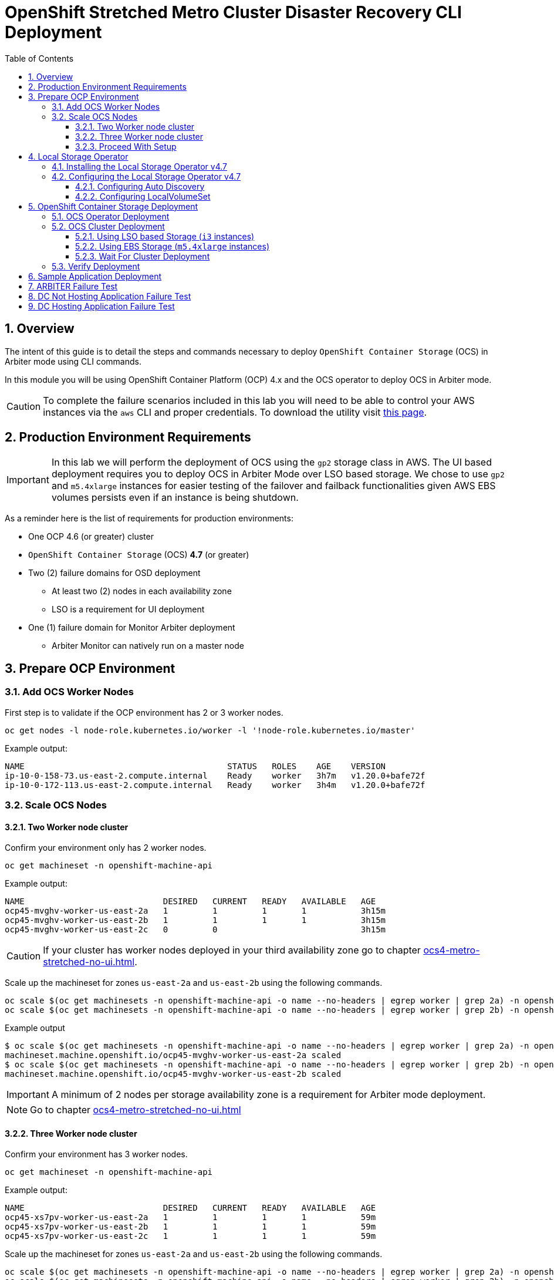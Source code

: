 = OpenShift Stretched Metro Cluster Disaster Recovery CLI Deployment
:toc:
:toclevels: 4
:icons: font
:source-language: shell
:numbered:
// Activate experimental attribute for Keyboard Shortcut keys
:experimental:
:source-highlighter: pygments
:hide-uri-scheme:

== Overview

The intent of this guide is to detail the steps and commands necessary to deploy `OpenShift Container Storage`
(OCS) in Arbiter mode using CLI commands.

In this module you will be using OpenShift Container Platform (OCP) 4.x and the OCS operator to deploy
OCS in Arbiter mode.

CAUTION: To complete the failure scenarios included in this lab you will need to be able to control
your AWS instances via the `aws` CLI and proper credentials.
To download the utility visit https://docs.aws.amazon.com/cli/latest/userguide/install-cliv2.html[this page].

== Production Environment Requirements

IMPORTANT: In this lab we will perform the deployment of OCS using the `gp2` storage class in AWS.
The UI based deployment requires you to deploy OCS in Arbiter Mode over LSO based storage. We chose
to use `gp2` and `m5.4xlarge` instances for easier testing of the failover and failback functionalities
given AWS EBS volumes persists even if an instance is being shutdown.

As a reminder here is the list of requirements for production environments:

* One OCP 4.6 (or greater) cluster
* `OpenShift Container Storage` (OCS) *4.7* (or greater)
* Two (2) failure domains for OSD deployment
** At least two (2) nodes in each availability zone
** LSO is a requirement for UI deployment
* One (1) failure domain for Monitor Arbiter deployment
** Arbiter Monitor can natively run on a master node

== Prepare OCP Environment

=== Add OCS Worker Nodes

First step is to validate if the OCP environment has 2 or 3 worker nodes.

[source,shell]
....
oc get nodes -l node-role.kubernetes.io/worker -l '!node-role.kubernetes.io/master'
....
.Example output:
----
NAME                                         STATUS   ROLES    AGE    VERSION
ip-10-0-158-73.us-east-2.compute.internal    Ready    worker   3h7m   v1.20.0+bafe72f
ip-10-0-172-113.us-east-2.compute.internal   Ready    worker   3h4m   v1.20.0+bafe72f
----

=== Scale OCS Nodes

==== Two Worker node cluster

Confirm your environment only has 2 worker nodes.

[source,shell]
....
oc get machineset -n openshift-machine-api
....
.Example output:
----
NAME                            DESIRED   CURRENT   READY   AVAILABLE   AGE
ocp45-mvghv-worker-us-east-2a   1         1         1       1           3h15m
ocp45-mvghv-worker-us-east-2b   1         1         1       1           3h15m
ocp45-mvghv-worker-us-east-2c   0         0                             3h15m
----

CAUTION: If your cluster has worker nodes deployed in your third availability zone go to 
chapter xref:ocs4-metro-stretched-no-ui.adoc#_three_worker_node_cluster[].

Scale up the machineset for zones `us-east-2a` and `us-east-2b` using the following commands.

[source,shell]
....
oc scale $(oc get machinesets -n openshift-machine-api -o name --no-headers | egrep worker | grep 2a) -n openshift-machine-api --replicas=2
oc scale $(oc get machinesets -n openshift-machine-api -o name --no-headers | egrep worker | grep 2b) -n openshift-machine-api --replicas=2
....
.Example output
----
$ oc scale $(oc get machinesets -n openshift-machine-api -o name --no-headers | egrep worker | grep 2a) -n openshift-machine-api --replicas=2
machineset.machine.openshift.io/ocp45-mvghv-worker-us-east-2a scaled
$ oc scale $(oc get machinesets -n openshift-machine-api -o name --no-headers | egrep worker | grep 2b) -n openshift-machine-api --replicas=2
machineset.machine.openshift.io/ocp45-mvghv-worker-us-east-2b scaled
----

IMPORTANT: A minimum of 2 nodes per storage availability zone is a requirement for Arbiter mode deployment.

NOTE: Go to chapter xref:ocs4-metro-stretched-no-ui.adoc#_proceed_with_setup[]

==== Three Worker node cluster

Confirm your environment has 3 worker nodes.

[source,shell]
....
oc get machineset -n openshift-machine-api
....
.Example output:
----
NAME                            DESIRED   CURRENT   READY   AVAILABLE   AGE
ocp45-xs7pv-worker-us-east-2a   1         1         1       1           59m
ocp45-xs7pv-worker-us-east-2b   1         1         1       1           59m
ocp45-xs7pv-worker-us-east-2c   1         1         1       1           59m
----

Scale up the machineset for zones `us-east-2a` and `us-east-2b` using the following commands.

[source,shell]
....
oc scale $(oc get machinesets -n openshift-machine-api -o name --no-headers | egrep worker | grep 2a) -n openshift-machine-api --replicas=2
oc scale $(oc get machinesets -n openshift-machine-api -o name --no-headers | egrep worker | grep 2b) -n openshift-machine-api --replicas=2
oc scale $(oc get machinesets -n openshift-machine-api -o name --no-headers | egrep worker | grep 2c) -n openshift-machine-api --replicas=0
....
.Example output
----
$ oc scale $(oc get machinesets -n openshift-machine-api -o name --no-headers | egrep worker | grep 2a) -n openshift-machine-api --replicas=2
machineset.machine.openshift.io/ocp45-xs7pv-worker-us-east-2a scaled
$ oc scale $(oc get machinesets -n openshift-machine-api -o name --no-headers | egrep worker | grep 2b) -n openshift-machine-api --replicas=2
machineset.machine.openshift.io/ocp45-xs7pv-worker-us-east-2b scaled
$ oc scale $(oc get machinesets -n openshift-machine-api -o name --no-headers | egrep worker | grep 2c) -n openshift-machine-api --replicas=0
machineset.machine.openshift.io/ocp45-xs7pv-worker-us-east-2c scaled
----

IMPORTANT: A minimum of 2 nodes per storage availability zone is a requirement for Arbiter mode deployment.

==== Proceed With Setup

[source,shell]
....
watch "oc get machinesets -n openshift-machine-api | egrep 'NAME|worker'"
....

This step could take more than 5 minutes. The result of this command needs to
look like below before you proceed. Worker *machinesets* in zones `2a`
and `2b` should have an integer, in this case `2`, filled out for all rows
and under columns `READY` and `AVAILABLE`. The `NAME` of your *machinesets*
will be different than shown below.

.Example output:
----
NAME                            DESIRED   CURRENT   READY   AVAILABLE   AGE
ocp45-mvghv-worker-us-east-2a   2         2         2       2           3h28m
ocp45-mvghv-worker-us-east-2b   2         2         2       2           3h28m
ocp45-mvghv-worker-us-east-2c   0         0                             3h28m
----

You can exit by pressing kbd:[Ctrl+C].

Now check to see that you have 2 new OCP worker nodes. The `NAME` of your OCP
nodes will be different than shown below.

NOTE: The total number of worker nodes should be 4.

[source,shell]
....
oc get nodes -l node-role.kubernetes.io/worker
....
.Example output:
----
NAME                                         STATUS   ROLES    AGE     VERSION
ip-10-0-150-108.us-east-2.compute.internal   Ready    worker   10m     v1.20.0+bafe72f
ip-10-0-158-73.us-east-2.compute.internal    Ready    worker   3h21m   v1.20.0+bafe72f
ip-10-0-172-113.us-east-2.compute.internal   Ready    worker   3h18m   v1.20.0+bafe72f
ip-10-0-179-14.us-east-2.compute.internal    Ready    worker   10m     v1.20.0+bafe72f
----

Now assign the OCS label to all the worker nodes in the cluster.

[source,shell]
....
oc label node -l node-role.kubernetes.io/worker cluster.ocs.openshift.io/openshift-storage=""
....
.Example output
----
node/ip-10-0-150-108.us-east-2.compute.internal labeled
node/ip-10-0-158-73.us-east-2.compute.internal labeled
node/ip-10-0-172-113.us-east-2.compute.internal labeled
node/ip-10-0-179-14.us-east-2.compute.internal labeled
----

CAUTION: Arbiter mode CLI deployment requires the Arbibter failure domain to not carry
any OCS label. Do NOT label the Arbiter node!

Let's check to make sure the OCP worker nodes have the OCS label.

[source,shell]
....
oc get nodes -l cluster.ocs.openshift.io/openshift-storage=
....
.Example output:
----
NAME                                         STATUS   ROLES    AGE     VERSION
ip-10-0-150-108.us-east-2.compute.internal   Ready    worker   11m     v1.20.0+bafe72f
ip-10-0-158-73.us-east-2.compute.internal    Ready    worker   3h22m   v1.20.0+bafe72f
ip-10-0-172-113.us-east-2.compute.internal   Ready    worker   3h19m   v1.20.0+bafe72f
ip-10-0-179-14.us-east-2.compute.internal    Ready    worker   11m     v1.20.0+bafe72f
----

== Local Storage Operator

Check the type of instances you are currently using.

[source,shell]
....
oc get machines -n openshift-machine-api | grep worker
....
.Example output
----
ocp45-mvghv-worker-us-east-2a-nnwcr   Running   m5.4xlarge   us-east-2   us-east-2a   3h25m
ocp45-mvghv-worker-us-east-2a-wm79g   Running   m5.4xlarge   us-east-2   us-east-2a   14m
ocp45-mvghv-worker-us-east-2b-gsz7p   Running   m5.4xlarge   us-east-2   us-east-2b   3h25m
ocp45-mvghv-worker-us-east-2b-ptfz6   Running   m5.4xlarge   us-east-2   us-east-2b   14m
----

IMPORTANT: If you are using `m5.4xlarge` instances,
as shown in the third column,
go to chapter xref:ocs4-metro-stretched-no-ui.adoc#_openshift_container_storage_deployment[].

=== Installing the Local Storage Operator v4.7

First, you will need to create a namespace for the Local Storage
Operator. A self descriptive `openshift-local-storage` namespace is recommended.

[source]
....
cat <<EOF | oc apply -f -
apiVersion: v1
kind: Namespace
metadata:
  name: openshift-local-storage
spec: {}
EOF
....

Create Operator Group for Local Storage Operator.

[source]
....
cat <<EOF | oc apply -f -
apiVersion: operators.coreos.com/v1
kind: OperatorGroup
metadata:
  name: local-operator-group
  namespace: openshift-local-storage
spec:
  targetNamespaces:
  - openshift-local-storage
EOF
....

Subscribe to Local Storage Operator.

[source]
....
cat <<EOF | oc apply -f -
apiVersion: operators.coreos.com/v1alpha1
kind: Subscription
metadata:
  name: local-storage-operator
  namespace: openshift-local-storage
spec:
  channel: "4.7"
  installPlanApproval: Automatic
  name: local-storage-operator
  source: redhat-operators  # <-- Modify the name of the redhat-operators catalogsource if not default
  sourceNamespace: openshift-marketplace
EOF
....

Verify the Local Storage Operator deployment is successful.

[source]
....
oc get csv,pod -n openshift-local-storage
....
.Example output
----
NAME                                                                                      DISPLAY         VERSION                 REPLACES   PHASE
clusterserviceversion.operators.coreos.com/local-storage-operator.4.7.0-202103202139.p0   Local Storage   4.7.0-202103202139.p0              Succeeded

NAME                                          READY   STATUS    RESTARTS   AGE
pod/local-storage-operator-5c8cc9545c-nh9jt   1/1     Running   0          87s
----

IMPORTANT: Do not proceed with the next instructions if the Local Storage Operator is not deployed successfully.

=== Configuring the Local Storage Operator v4.7

==== Configuring Auto Discovery

Local Storage Operator v4.7 supports discovery of devices on OCP nodes with the OCS label `cluster.ocs.openshift.io/openshift-storage=""`. Create the `LocalVolumeDiscovery` resource using this file after the OCP nodes are labeled with the OCS label.

[source]
....
cat <<EOF | oc apply -f -
apiVersion: local.storage.openshift.io/v1alpha1
kind: LocalVolumeDiscovery
metadata:
  name: auto-discover-devices
  namespace: openshift-local-storage
spec:
  nodeSelector:
    nodeSelectorTerms:
      - matchExpressions:
        - key: cluster.ocs.openshift.io/openshift-storage
          operator: In
          values:
            - ""
        - key: topology.kubernetes.io/zone
          operator: In
          values:
          - us-east-2a
          - us-east-2b
EOF
....

After this resource is created you should see a new `localvolumediscoveries` resource and there will be a `localvolumediscoveryresults` for each OCP node labeled with the OCS label. Each `localvolumediscoveryresults` will have the detail for each disk on the node including the `by-id`, size and type of disk.

==== Configuring LocalVolumeSet

Red Hat only supports SSDs or NVMes in production environment.

Use this file `localvolumeset.yaml` to create the `LocalVolumeSet`. Configure the parameters with comments to meet the needs of your environment. If not required, the parameters with comments can be deleted.

[source]
....
apiVersion: local.storage.openshift.io/v1alpha1
kind: LocalVolumeSet
metadata:
  name: local-block
  namespace: openshift-local-storage
spec:
  nodeSelector:
    nodeSelectorTerms:
      - matchExpressions:
          - key: cluster.ocs.openshift.io/openshift-storage
            operator: In
            values:
              - ""
        - key: topology.kubernetes.io/zone
          operator: In
          values:
          - us-east-2a
          - us-east-2b
  storageClassName: localblock
  volumeMode: Block
  fstype: ext4
  maxDeviceCount: 1	# <-- Maximum number of devices per node to be used
  deviceInclusionSpec:
    deviceTypes:
    - disk
    - part		# <-- Remove this if not using partitions
    deviceMechanicalProperties:
    - NonRotational 	# <-- Use only SSDs and NVMes
    #minSize: 0Ti	# <-- Uncomment and modify to limit the minimum size of disk used
    #maxSize: 0Ti	# <-- Uncomment and modify to limit the maximum size of disk used
....

....
oc create -f localvolumeset.yaml
....

After the `localvolumesets` resource is created check that `Available` *PVs* are created for each disk on OCP
nodes with the OCS label in zone `us-east-2a` and `us-east-2b`. It can take a few minutes until all disks appear
as PVs while the Local Storage Operator is preparing the disks.

[source,shell]
....
oc get pv
....
.Example output
----
NAME                CAPACITY   ACCESS MODES   RECLAIM POLICY   STATUS      CLAIM   STORAGECLASS   REASON   AGE
local-pv-222fc034   2328Gi     RWO            Delete           Available           localblock              9s
local-pv-376fac5f   2328Gi     RWO            Delete           Available           localblock              9s
local-pv-5160893    2328Gi     RWO            Delete           Available           localblock              9s
local-pv-a58904fd   2328Gi     RWO            Delete           Available           localblock              9s
local-pv-b7bb7e0a   2328Gi     RWO            Delete           Available           localblock              9s
local-pv-c187d06d   2328Gi     RWO            Delete           Available           localblock              8s
local-pv-d6c318a4   2328Gi     RWO            Delete           Available           localblock              9s
local-pv-dc39122f   2328Gi     RWO            Delete           Available           localblock              8s
----

NOTE: Your lab environment should have 8 PVs, 2 per node where we intend to deploy the OCS OSDs.

== OpenShift Container Storage Deployment

In this section you will be using four (4) worker OCP 4 nodes to deploy
OCS 4 using the OCS Operator in OperatorHub. The following will be installed:

- An OCS Subscription
- The OCS Operator
- All other OCS resources (Ceph Pods, NooBaa Pods, StorageClasses)

=== OCS Operator Deployment

Start with creating the `openshift-storage` namespace.

[source,shell]
....
cat <<EOF | oc apply -f -
---
apiVersion: v1
kind: Namespace
metadata:
  labels:
    openshift.io/cluster-monitoring: "true"
  name: openshift-storage
spec: {}
EOF
....

[source,shell]
....
cat <<EOF | oc apply -f -
---
apiVersion: operators.coreos.com/v1alpha1
kind: Subscription
metadata:
  name: ocs-operator
  namespace: openshift-storage
spec:
  channel: "stable-4.7"
  installPlanApproval: Automatic
  name: ocs-operator
  source: redhat-operators # <-- Specify the correct catalogsource if using RC version
  sourceNamespace: openshift-marketplace
EOF
....

NOTE: If you do not know the name of the catalog source you can display all available
ones using the `oc get catalogsource -A` command.

Verify the operator is deployed successfully.

[source,shell]
....
oc get pods,csv -n openshift-storage
....
.Example output
----
NAME                                        READY   STATUS    RESTARTS   AGE
pod/noobaa-operator-746ddfc79-mzdkc         1/1     Running   0          28s
pod/ocs-metrics-exporter-54b6d689f8-5jtgv   1/1     Running   0          28s
pod/ocs-operator-5bcdd97ff4-kvp2z           1/1     Running   0          29s
pod/rook-ceph-operator-7dd585bd97-md9w2     1/1     Running   0          28s

NAME                                                                    DISPLAY                       VERSION        REPLACES   PHASE
clusterserviceversion.operators.coreos.com/ocs-operator.v4.7.0-339.ci   OpenShift Container Storage   4.7.0-339.ci              Succeeded
----

CAUTION: This will mark that the installation of your operator was
successful. Reaching this state can take several minutes.

=== OCS Cluster Deployment

==== Using LSO based Storage (`i3` instances)

Create your storage cluster using the following `yaml` file if you are using
LSO based storage with `i3` or `i3en` instances. If you are using `m5.4xlarge`
instances go to xref:ocs4-metro-stretched-no-ui.adoc#_using_ebs_storage[].

[source,shell]
....
cat <<EOF | oc create -f -
---
apiVersion: ocs.openshift.io/v1
kind: StorageCluster
metadata:
  annotations:
    cluster.ocs.openshift.io/local-devices: "true"
    uninstall.ocs.openshift.io/cleanup-policy: delete
    uninstall.ocs.openshift.io/mode: graceful
  name: ocs-storagecluster
  namespace: openshift-storage
spec:
  arbiter:
    enable: true
  monDataDirHostPath: /var/lib/rook
  nodeTopologies:
    arbiterLocation: us-east-2c
  storageDeviceSets:
  - count: 1
    dataPVCTemplate:
      spec:
        accessModes:
        - ReadWriteOnce
        resources:
          requests:
            storage: "1"
        storageClassName: localblock
        volumeMode: Block
    name: ocs-deviceset-localblock
    replica: 4
  version: 4.7.0
EOF
....
.Example output:
----
storagecluster.ocs.openshift.io/ocs-storagecluster created
----

IMPORTANT: Go to chapter xref:ocs4-metro-stretched-no-ui.adoc#_wait_for_cluster_deployment[]

==== Using EBS Storage (`m5.4xlarge` instances)

Create your storage cluster using the following `yaml` file if you are using
EBS storage with `m5` instances.

[source,shell]
....
cat <<EOF | oc create -f -
---
apiVersion: ocs.openshift.io/v1
kind: StorageCluster
metadata:
  annotations:
    cluster.ocs.openshift.io/local-devices: "true"
    uninstall.ocs.openshift.io/cleanup-policy: delete
    uninstall.ocs.openshift.io/mode: graceful
  name: ocs-storagecluster
  namespace: openshift-storage
spec:
  arbiter:
    enable: true
  monDataDirHostPath: /var/lib/rook
  nodeTopologies:
    arbiterLocation: us-east-2c
  storageDeviceSets:
  - count: 1
    dataPVCTemplate:
      spec:
        accessModes:
        - ReadWriteOnce
        resources:
          requests:
            storage: "512Gi"
        storageClassName: gp2
        volumeMode: Block
    name: ocs-deviceset-gp2
    replica: 4
  version: 4.7.0
EOF
....
.Example output:
----
storagecluster.ocs.openshift.io/ocs-storagecluster created
----

NOTE: The CLI method will allow you to deploy an Arbiter node cluster using the `gp2`
storage class dynamic provisioning. However, this is not a supported configuration.

==== Wait For Cluster Deployment

IMPORTANT: The UI method requires the Arbiter mode to be configured with LSO based
storage.

Wait for your storage cluster to become operational.

[source,shell]
....
oc get cephcluster -n openshift-storage
....
.Example output
----
NAME                             DATADIRHOSTPATH   MONCOUNT   AGE     PHASE   MESSAGE                        HEALTH
ocs-storagecluster-cephcluster   /var/lib/rook     5          9m17s   Ready   Cluster created successfully   HEALTH_OK
----

[source,shell]
....
oc get pods -n openshift-storage
....
.Example output
----
NAME                                                              READY   STATUS      RESTARTS   AGE
csi-cephfsplugin-provisioner-6976556bd7-7jmtp                     6/6     Running     0          9m49s
csi-cephfsplugin-provisioner-6976556bd7-fd2zq                     6/6     Running     0          9m49s
csi-cephfsplugin-qtl65                                            3/3     Running     0          9m49s
csi-cephfsplugin-v2jnf                                            3/3     Running     0          9m49s
csi-cephfsplugin-zftft                                            3/3     Running     0          9m49s
csi-cephfsplugin-zm9qh                                            3/3     Running     0          9m49s
csi-rbdplugin-96ff5                                               3/3     Running     0          9m50s
csi-rbdplugin-g96bd                                               3/3     Running     0          9m50s
csi-rbdplugin-gt7vc                                               3/3     Running     0          9m50s
csi-rbdplugin-hh68b                                               3/3     Running     0          9m50s
csi-rbdplugin-provisioner-6b8557bd8b-mb59w                        6/6     Running     0          9m49s
csi-rbdplugin-provisioner-6b8557bd8b-rmjmg                        6/6     Running     0          9m49s
noobaa-core-0                                                     1/1     Running     0          7m4s
noobaa-db-pg-0                                                    1/1     Running     0          7m4s
noobaa-endpoint-8888f5c66-h95th                                   1/1     Running     0          5m42s
noobaa-operator-746ddfc79-mzdkc                                   1/1     Running     0          11m
ocs-metrics-exporter-54b6d689f8-5jtgv                             1/1     Running     0          11m
ocs-operator-5bcdd97ff4-kvp2z                                     1/1     Running     0          11m
rook-ceph-crashcollector-ip-10-0-150-108-59dbc9f84b-z9kqp         1/1     Running     0          9m8s
rook-ceph-crashcollector-ip-10-0-158-73-867477c64c-nr82z          1/1     Running     0          8m58s
rook-ceph-crashcollector-ip-10-0-172-113-5f8d474d74-dxvbb         1/1     Running     0          8m46s
rook-ceph-crashcollector-ip-10-0-179-14-7db8dcd979-m445k          1/1     Running     0          8m32s
rook-ceph-crashcollector-ip-10-0-207-228-75596b5dff-5krbc         1/1     Running     0          8m17s
rook-ceph-mds-ocs-storagecluster-cephfilesystem-a-68789cf7qkhcs   2/2     Running     0          6m49s
rook-ceph-mds-ocs-storagecluster-cephfilesystem-b-7456b64d26hrd   2/2     Running     0          6m48s
rook-ceph-mgr-a-58986cc846-ssn6d                                  2/2     Running     0          7m55s
rook-ceph-mon-a-5f8568646-sxv4p                                   2/2     Running     0          9m23s
rook-ceph-mon-b-57dfb9b66c-8klfx                                  2/2     Running     0          8m59s
rook-ceph-mon-c-59c5b4749b-4gvv8                                  2/2     Running     0          8m46s
rook-ceph-mon-d-5d45c796bc-cmtgh                                  2/2     Running     0          8m32s
rook-ceph-mon-e-cd6988b6-m8c2p                                    2/2     Running     0          8m17s
rook-ceph-operator-7dd585bd97-md9w2                               1/1     Running     0          11m
rook-ceph-osd-0-5fc6b5864f-8wmlw                                  2/2     Running     0          7m30s
rook-ceph-osd-1-b968db74-krn4f                                    2/2     Running     0          7m27s
rook-ceph-osd-2-6c57b8946f-c8xgm                                  2/2     Running     0          7m26s
rook-ceph-osd-3-6f7dd55b9f-g7k6r                                  2/2     Running     0          7m26s
rook-ceph-osd-prepare-ocs-deviceset-gp2-0-data-0nvmg7-7w6nf       0/1     Completed   0          7m53s
rook-ceph-osd-prepare-ocs-deviceset-gp2-1-data-09p86q-k6tln       0/1     Completed   0          7m53s
rook-ceph-osd-prepare-ocs-deviceset-gp2-2-data-0xx95t-qgnss       0/1     Completed   0          7m52s
rook-ceph-osd-prepare-ocs-deviceset-gp2-3-data-02bsqw-n98t9       0/1     Completed   0          7m52s
----

=== Verify Deployment

Deploy the `rook-ceph-tool` pod.

[source,shell]
....
oc patch OCSInitialization ocsinit -n openshift-storage --type json --patch  '[{ "op": "replace", "path": "/spec/enableCephTools", "value": true }]'
....

Establish a remote shell to the toolbox pod.

[source,shell]
....
TOOLS_POD=$(oc get pods -n openshift-storage -l app=rook-ceph-tools -o name)
oc rsh -n openshift-storage $TOOLS_POD
....

Run `ceph status` and `ceph osd tree` to see that status of the cluster.

[source,shell]
....
sh-4.4# ceph status
....
.Example output
----
  cluster:
    id:     bb24312f-df33-455a-ae74-dc974a7572cd
    health: HEALTH_OK

  services:
    mon: 5 daemons, quorum a,b,c,d,e (age 50m)
    mgr: a(active, since 50m)
    mds: ocs-storagecluster-cephfilesystem:1 {0=ocs-storagecluster-cephfilesystem-a=up:active} 1 up:standby-replay
    osd: 4 osds: 4 up (since 50m), 4 in (since 50m)

  task status:
    scrub status:
        mds.ocs-storagecluster-cephfilesystem-a: idle
        mds.ocs-storagecluster-cephfilesystem-b: idle

  data:
    pools:   3 pools, 192 pgs
    objects: 92 objects, 133 MiB
    usage:   4.3 GiB used, 2.0 TiB / 2 TiB avail
    pgs:     192 active+clean

  io:
    client:   1.2 KiB/s rd, 5.3 KiB/s wr, 2 op/s rd, 0 op/s wr
----

NOTE: As observed the cluster in Arbiter node is always deployed with 5 Monitors, 2 per active OSD failure
domain and one in the Arbiter failure domain.

[source,shell]
....
sh-4.4# ceph osd tree
....
.Example output
----
ID  CLASS WEIGHT  TYPE NAME                        STATUS REWEIGHT PRI-AFF
 -1       2.00000 root default
 -5       2.00000     region us-east-2
 -4       1.00000         zone us-east-2a
 -3       0.50000             host ip-10-0-150-108
  0   ssd 0.50000                 osd.0                up  1.00000 1.00000
 -9       0.50000             host ip-10-0-158-73
  1   ssd 0.50000                 osd.1                up  1.00000 1.00000
-12       1.00000         zone us-east-2b
-11       0.50000             host ip-10-0-172-113
  3   ssd 0.50000                 osd.3                up  1.00000 1.00000
-15       0.50000             host ip-10-0-179-14
  2   ssd 0.50000                 osd.2                up  1.00000 1.00000
----

NOTE: OSDs are deployed in sets of 4, 2 per failure domain.

CAUTION: This lab is NOT a supported configuration but is designed for you to experiment.

== Sample Application Deployment

In order to test failing over from one OCP cluster to another we need a simple application to and verify that replication is working.

Start by creating a new project on the *primary cluster*:

[source,role="execute"]
----
oc new-project my-database-app
----

Then use the `rails-pgsql-persistent` template to create the new application. The new `postgresql` volume will be claimed from the new *StorageClass*.

[source,role="execute"]
----
curl -s https://raw.githubusercontent.com/red-hat-storage/ocs-training/master/training/modules/ocs4/attachments/configurable-rails-app.yaml | oc new-app -p STORAGE_CLASS=ocs-storagecluster-ceph-rbd -p VOLUME_CAPACITY=5Gi -f -
----

After the deployment is started you can monitor with these commands.

[source,role="execute"]
----
oc status
----

Check the PVC is created.

[source,role="execute"]
----
oc get pvc -n my-database-app
----

This step could take 5 or more minutes. Wait until there are 2 *Pods* in
`Running` STATUS and 4 *Pods* in `Completed` STATUS as shown below.

[source,role="execute"]
----
watch oc get pods -n my-database-app
----
.Example output:
----
NAME                                READY   STATUS      RESTARTS   AGE
postgresql-1-674qv                  1/1     Running     0          3m1s
postgresql-1-deploy                 0/1     Completed   0          3m4s
rails-pgsql-persistent-1-build      0/1     Completed   0          3m6s
rails-pgsql-persistent-1-deploy     0/1     Completed   0          100s
rails-pgsql-persistent-1-hook-pre   0/1     Completed   0          97s
rails-pgsql-persistent-1-rxzg2      1/1     Running     0          85s
----

You can exit by pressing kbd:[Ctrl+C].

Once the deployment is complete you can now test the application and the
persistent storage on OCS.

[source,role="execute"]
----
oc get route rails-pgsql-persistent -n my-database-app -o jsonpath --template="http://{.spec.host}/articles{'\n'}"
----

This will return a route similar to this one.

.Example output:
----
http://rails-pgsql-persistent-my-database-app.apps.ocp45.ocstraining.com/articles
----

Copy your route (different than above) to a browser window to create articles.

Click the `New Article` link.

Enter the `username` and `password` below to create articles and comments.
The articles and comments are saved in a PostgreSQL database which stores its
table spaces on the RBD volume provisioned using the
`ocs-storagecluster-ceph-rbd` *StorageClass* during the application
deployment.

----
username: openshift
password: secret
----

Once you have added a new article you can verify it exists in the `postgresql` database by issuing this command:

[source,role="execute"]
----
oc rsh -n my-database-app $(oc get pods -n my-database-app|grep postgresql | grep -v deploy | awk {'print $1}') psql -c "\c root" -c "\d+" -c "select * from articles"
----
.Example output:
----
You are now connected to database "root" as user "postgres".
                               List of relations
 Schema |         Name         |   Type   |  Owner  |    Size    | Description
--------+----------------------+----------+---------+------------+-------------
 public | ar_internal_metadata | table    | user8EF | 16 kB      |
 public | articles             | table    | user8EF | 16 kB      |
 public | articles_id_seq      | sequence | user8EF | 8192 bytes |
 public | comments             | table    | user8EF | 8192 bytes |
 public | comments_id_seq      | sequence | user8EF | 8192 bytes |
 public | schema_migrations    | table    | user8EF | 16 kB      |
(6 rows)

 id |             title             |                                        body                                        |         created_at         |         updated_at
----+-------------------------------+------------------------------------------------------------------------------------+----------------------------+----------------------------
  1 | Test Metro Stretch DR article | This article is to prove the data remains available once an entire zone goes down. | 2021-04-08 00:19:49.956903 | 2021-04-08 00:19:49.956903
(1 row)
----

== ARBITER Failure Test

This test is designed to demonstrates that if the failure domain hosting the Monitor running in
Arbiter mode is subject to a failure the application remains available at all time. Both RPO and RTO are equal to 0.

Identify the node name for the master node in zone `us-east-2c`.

[source,shell]
....
export masternode=$(oc get nodes -l node-role.kubernetes.io/master -l topology.kubernetes.io/zone=us-east-2c --no-headers | awk '{ print $1 }')
echo $masternode
....
.Example output
----
ip-10-0-212-112.us-east-2.compute.internal
----

Identify the Monitor that runs on a master node in zone `us-east-2c`.

[source,shell]
....
oc get pods -n openshift-storage -o wide | grep ${masternode} | grep 'ceph-mon' | awk '{ print $1 }'
....
.Example output
----
rook-ceph-mon-e-6bdd6d6bb8-wxwkf
----

Shutdown the node where `rook-ceph-mon-e-6bdd6d6bb8-wxwkf` is running.

Identify the AWS `InstanceId` for this master node.

[source,shell]
....
export instanceid=$(oc get machines -n openshift-machine-api -o wide | grep ${masternode} | awk '{ print $8 }' | cut -f 5 -d '/')
echo ${instanceid}
....
.Example output
----
i-096972e6887f383a6
----

Stop the instance

[source,shell]
....
aws ec2 stop-instances --instance-ids ${instanceid}
....
.Exampe output
----
{
    "StoppingInstances": [
        {
            "CurrentState": {
                "Code": 64,
                "Name": "stopping"
            },
            "InstanceId": "i-096972e6887f383a6",
            "PreviousState": {
                "Code": 16,
                "Name": "running"
            }
        }
    ]
}
----

Verify the master node is now stopped and the monitor not in a `Running` state.

[source,shell]
....
oc get nodes -l node-role.kubernetes.io/master -l topology.kubernetes.io/zone=us-east-2c
....
.Example output
----
NAME                                         STATUS      ROLES    AGE     VERSION
ip-10-0-212-112.us-east-2.compute.internal   NotReady    master   3h33m   v1.20.0+bafe72f
----

Verify the Monitor is not in a Running State.

[source,shell]
....
oc get pods -n openshift-storage | grep 'ceph-mon'
....
.Example output
----
rook-ceph-mon-a-599568d496-cqfxb                                  2/2     Running     0          112m
rook-ceph-mon-b-5b56c99655-m69s2                                  2/2     Running     0          112m
rook-ceph-mon-c-5854699cbd-76lrv                                  2/2     Running     0          111m
rook-ceph-mon-d-765776ccfc-46qpn                                  2/2     Running     0          111m
rook-ceph-mon-e-6bdd6d6bb8-wxwkf                                  0/2     Pending     0          111m
----

Now verify the application can still be accessed.

[source,shell]
....
oc rsh -n my-database-app $(oc get pods -n my-database-app|grep postgresql | grep -v deploy | awk {'print $1}') psql -c "\c root" -c "\d+" -c "select * from articles"
....
.Example output
----
You are now connected to database "root" as user "postgres".
                               List of relations
 Schema |         Name         |   Type   |  Owner  |    Size    | Description
--------+----------------------+----------+---------+------------+-------------
 public | ar_internal_metadata | table    | user8EF | 16 kB      |
 public | articles             | table    | user8EF | 16 kB      |
 public | articles_id_seq      | sequence | user8EF | 8192 bytes |
 public | comments             | table    | user8EF | 8192 bytes |
 public | comments_id_seq      | sequence | user8EF | 8192 bytes |
 public | schema_migrations    | table    | user8EF | 16 kB      |
(6 rows)

 id |             title             |                                        body                                        |         created_at         |         updated_at
----+-------------------------------+------------------------------------------------------------------------------------+----------------------------+----------------------------
  1 | Test Metro Stretch DR article | This article is to prove the data remains available once an entire zone goes down. | 2021-04-08 00:19:49.956903 | 2021-04-08 00:19:49.956903
(1 row)
----

NOTE: The output is identical to the one performed when we tested the successfull deployment of the application.

Restart the AWS instance.

[source,shell]
....
aws ec2 start-instances --instance-ids ${instanceid}
....
.Example output
----
{
    "StartingInstances": [
        {
            "CurrentState": {
                "Code": 0,
                "Name": "pending"
            },
            "InstanceId": "i-096972e6887f383a6",
            "PreviousState": {
                "Code": 80,
                "Name": "stopped"
            }
        }
    ]
}
----

Verify all Monitors are up and running again.

[source,shell]
....
oc get pods -n openshift-storage | grep 'ceph-mon'
....
.Example output
----
rook-ceph-mon-a-599568d496-cqfxb                                  2/2     Running     0          112m
rook-ceph-mon-b-5b56c99655-m69s2                                  2/2     Running     0          112m
rook-ceph-mon-c-5854699cbd-76lrv                                  2/2     Running     0          111m
rook-ceph-mon-d-765776ccfc-46qpn                                  2/2     Running     0          111m
rook-ceph-mon-e-6bdd6d6bb8-wxwkf                                  2/2     Running     0          8m59s
----

== DC Not Hosting Application Failure Test

This test is designed to demonstrates that if an application runs in the failure domain that is not
impacted by the failure, the application remains available at all time. Both RPO and RTO are equal to 0.

Identify the node name where the application pod is running together with the zone in which the node
is located.

[source,shell]
....
export appnode=$(oc get pod -n my-database-app -o wide | grep Running | grep postgre | awk '{ print $7 }')
echo $appnode
....
.Example output
----
ip-10-0-158-73.us-east-2.compute.internal
----

Identify the availability zone the nod ebelongs to and set a variable for the zone to shutdown.

[source,shell]
....
export appzone=$(oc get node ${appnode} -o jsonpath='{.metadata.labels.topology\.kubernetes\.io/zone}')
if [ x"$appzone" == "xus-east-2a" ]; then shutzone="us-east-2b"; else shutzone="us-east-2a"; fi
echo "Application in zone ${appzone}; Shutting down zone ${shutzone}"
....
.Example output
----
Application in zone us-east-2a; Shutting down zone us-east-2b
----

Shutdown the nodes of the zone where the application is not running.

Identify the AWS `InstanceId`s and shut them down.

[source,shell]
....
for instanceid in $(oc get machines -n openshift-machine-api -o wide | grep ${shutzone} | grep -v master | awk '{ print $8 }' | cut -f 5 -d '/')
do
echo Shutting down ${instanceid}
aws ec2 stop-instances --instance-ids ${instanceid}
done
....
.Example output
----
Shutting down i-0a3a7885a211a2b6d
{
    "StoppingInstances": [
        {
            "CurrentState": {
                "Code": 64,
                "Name": "stopping"
            },
            "InstanceId": "i-0a3a7885a211a2b6d",
            "PreviousState": {
                "Code": 16,
                "Name": "running"
            }
        }
    ]
}
Shutting down i-0e31b4d74c583a6c1
{
    "StoppingInstances": [
        {
            "CurrentState": {
                "Code": 64,
                "Name": "stopping"
            },
            "InstanceId": "i-0e31b4d74c583a6c1",
            "PreviousState": {
                "Code": 16,
                "Name": "running"
            }
        }
    ]
}
----

Verify the worker nodes are now stopped and OCS pods are not running.

[source,shell]
....
oc get nodes
....
.Example output
----
NAME                                         STATUS     ROLES    AGE     VERSION
ip-10-0-150-108.us-east-2.compute.internal   Ready      worker   4h15m   v1.20.0+bafe72f
ip-10-0-155-110.us-east-2.compute.internal   Ready      master   7h31m   v1.20.0+bafe72f
ip-10-0-158-73.us-east-2.compute.internal    Ready      worker   7h26m   v1.20.0+bafe72f
ip-10-0-163-32.us-east-2.compute.internal    Ready      master   7h30m   v1.20.0+bafe72f
ip-10-0-172-113.us-east-2.compute.internal   NotReady   worker   7h24m   v1.20.0+bafe72f
ip-10-0-179-14.us-east-2.compute.internal    NotReady   worker   4h16m   v1.20.0+bafe72f
ip-10-0-207-228.us-east-2.compute.internal   Ready      master   7h31m   v1.20.0+bafe72f
----

Verify the status of the pods impacted by the failure.

[source,shell]
....
oc get pods -n openshift-storage | grep -v Running
....
.Example output
----
NAME                                                              READY   STATUS        RESTARTS   AGE
noobaa-core-0                                                     1/1     Terminating   0          4h1m
noobaa-db-pg-0                                                    1/1     Terminating   0          4h1m
noobaa-endpoint-8888f5c66-h95th                                   1/1     Terminating   0          4h
ocs-metrics-exporter-54b6d689f8-5jtgv                             1/1     Terminating   0          4h6m
ocs-operator-5bcdd97ff4-kvp2z                                     1/1     Terminating   0          4h6m
rook-ceph-mds-ocs-storagecluster-cephfilesystem-b-7456b64dth86s   0/2     Pending       0          2m22s
rook-ceph-mon-c-59c5b4749b-mm7k5                                  0/2     Pending       0          2m22s
rook-ceph-mon-d-5d45c796bc-4vpwz                                  0/2     Pending       0          2m12s
rook-ceph-osd-2-6c57b8946f-6zl5x                                  0/2     Pending       0          2m12s
rook-ceph-osd-3-6f7dd55b9f-b48f8                                  0/2     Pending       0          2m22s
rook-ceph-osd-prepare-ocs-deviceset-gp2-0-data-0nvmg7-7w6nf       0/1     Completed     0          4h2m
rook-ceph-osd-prepare-ocs-deviceset-gp2-3-data-02bsqw-n98t9       0/1     Completed     0          4h2m
----

IMPORTANT: It will take over 5 minutes for the OCS pods to change status as the underlying node `kubelet`
can not report their status.

Verify the status of the OCS cluster by connecting to the toolbox pod.

[source,shell]
....
TOOLS_POD=$(oc get pods -n openshift-storage -l app=rook-ceph-tools -o name)
oc rsh -n openshift-storage $TOOLS_POD ceph status
....
.Example output
----
  cluster:
    id:     bb24312f-df33-455a-ae74-dc974a7572cd
    health: HEALTH_WARN
            insufficient standby MDS daemons available
            We are missing stretch mode buckets, only requiring 1 of 2 buckets to peer
            2 osds down
            2 hosts (2 osds) down
            1 zone (2 osds) down
            Degraded data redundancy: 278/556 objects degraded (50.000%), 86 pgs degraded, 192 pgs undersized
            2/5 mons down, quorum a,b,e

  services:
    mon: 5 daemons, quorum a,b,e (age 4m), out of quorum: c, d
    mgr: a(active, since 3h)
    mds: ocs-storagecluster-cephfilesystem:1 {0=ocs-storagecluster-cephfilesystem-a=up:active}
    osd: 4 osds: 2 up (since 5m), 4 in (since 3h)

  task status:
    scrub status:
        mds.ocs-storagecluster-cephfilesystem-a: idle

  data:
    pools:   3 pools, 192 pgs
    objects: 139 objects, 259 MiB
    usage:   4.7 GiB used, 2.0 TiB / 2 TiB avail
    pgs:     278/556 objects degraded (50.000%)
             106 active+undersized
             86  active+undersized+degraded

  io:
    client:   5.3 KiB/s wr, 0 op/s rd, 0 op/s wr
----

NOTE: As you can see, 2 OSDs are down, 2 MONs are down but we will now verify that the application os still responding.

Now verify the application can still be accessed.

Add a new article via the application Web UI to verify the application is still available and data can be written
to the database. Once you have added a new article you can verify it exists in the `postgresql` database by issuing this command:

[source,role="execute"]
----
oc rsh -n my-database-app $(oc get pods -n my-database-app|grep postgresql | grep -v deploy | awk {'print $1}') psql -c "\c root" -c "\d+" -c "select * from articles"
----
.Example output:
----
You are now connected to database "root" as user "postgres".
                               List of relations
 Schema |         Name         |   Type   |  Owner  |    Size    | Description
--------+----------------------+----------+---------+------------+-------------
 public | ar_internal_metadata | table    | user8EF | 16 kB      |
 public | articles             | table    | user8EF | 16 kB      |
 public | articles_id_seq      | sequence | user8EF | 8192 bytes |
 public | comments             | table    | user8EF | 8192 bytes |
 public | comments_id_seq      | sequence | user8EF | 8192 bytes |
 public | schema_migrations    | table    | user8EF | 16 kB      |
(6 rows)

 id |             title              |                                        body                                        |         created_at         |         updated_at
----+--------------------------------+------------------------------------------------------------------------------------+----------------------------+----------------------------
  1 | Test Metro Stretch DR article  | This article is to prove the data remains available once an entire zone goes down. | 2021-04-08 00:19:49.956903 | 2021-04-08 00:19:49.956903
  2 | Article Added During Failure 1 | This is to verify the application remains available.                               | 2021-04-08 02:35:48.380815 | 2021-04-08 02:35:48.380815
(2 rows)
----

Restart the instances that we stop.

[source,shell]
....
for instanceid in $(oc get machines -n openshift-machine-api -o wide | grep ${shutzone} | grep -v master | awk '{ print $8 }' | cut -f 5 -d '/')
do
echo Starting ${instanceid}
aws ec2 start-instances --instance-ids ${instanceid}
done
....
.Example output
----
Starting i-0a3a7885a211a2b6d
{
    "StartingInstances": [
        {
            "CurrentState": {
                "Code": 0,
                "Name": "pending"
            },
            "InstanceId": "i-0a3a7885a211a2b6d",
            "PreviousState": {
                "Code": 80,
                "Name": "stopped"
            }
        }
    ]
}
Starting i-0e31b4d74c583a6c1
{
    "StartingInstances": [
        {
            "CurrentState": {
                "Code": 0,
                "Name": "pending"
            },
            "InstanceId": "i-0e31b4d74c583a6c1",
            "PreviousState": {
                "Code": 80,
                "Name": "stopped"
            }
        }
    ]
}
----
Verify the worker nodes are now started and OCS pods are now running.

[source,shell]
....
oc get nodes
....
.Example output
----
NAME                                         STATUS   ROLES    AGE     VERSION
ip-10-0-150-108.us-east-2.compute.internal   Ready    worker   4h30m   v1.20.0+bafe72f
ip-10-0-155-110.us-east-2.compute.internal   Ready    master   7h46m   v1.20.0+bafe72f
ip-10-0-158-73.us-east-2.compute.internal    Ready    worker   7h42m   v1.20.0+bafe72f
ip-10-0-163-32.us-east-2.compute.internal    Ready    master   7h45m   v1.20.0+bafe72f
ip-10-0-172-113.us-east-2.compute.internal   Ready    worker   7h39m   v1.20.0+bafe72f
ip-10-0-179-14.us-east-2.compute.internal    Ready    worker   4h31m   v1.20.0+bafe72f
ip-10-0-207-228.us-east-2.compute.internal   Ready    master   7h46m   v1.20.0+bafe72f
----

Verify the status of the OCS pods impacted by the failure. There should be none.

[source,shell]
....
oc get pods -n openshift-storage | grep -v Running
....
.Example output
----
NAME                                                              READY   STATUS      RESTARTS   AGE
rook-ceph-osd-prepare-ocs-deviceset-gp2-0-data-0nvmg7-7w6nf       0/1     Completed   0          4h12m
rook-ceph-osd-prepare-ocs-deviceset-gp2-3-data-02bsqw-n98t9       0/1     Completed   0          4h12m
----

IMPORTANT: It make take about a minute or two before all pods are back in `Running` status.

Verify the status of the OCS cluster by connecting to the toolbox pod.

[source,shell]
....
TOOLS_POD=$(oc get pods -n openshift-storage -l app=rook-ceph-tools -o name)
oc rsh -n openshift-storage $TOOLS_POD ceph status
....
.Example output
----
  cluster:
    id:     bb24312f-df33-455a-ae74-dc974a7572cd
    health: HEALTH_OK

  services:
    mon: 5 daemons, quorum a,b,c,d,e (age 50m)
    mgr: a(active, since 50m)
    mds: ocs-storagecluster-cephfilesystem:1 {0=ocs-storagecluster-cephfilesystem-a=up:active} 1 up:standby-replay
    osd: 4 osds: 4 up (since 50m), 4 in (since 50m)

  task status:
    scrub status:
        mds.ocs-storagecluster-cephfilesystem-a: idle
        mds.ocs-storagecluster-cephfilesystem-b: idle

  data:
    pools:   3 pools, 192 pgs
    objects: 92 objects, 133 MiB
    usage:   4.3 GiB used, 2.0 TiB / 2 TiB avail
    pgs:     192 active+clean

  io:
    client:   1.2 KiB/s rd, 5.3 KiB/s wr, 2 op/s rd, 0 op/s wr
----

NOTE: It make take about a minute or two before all pods are back in `Running` status
and the OCS cluster returns to `HEALTH_OK`.

== DC Hosting Application Failure Test

This test is designed to demonstrates that if an application runs in the failure domain that will become
unavailable, the application is rescheduled on one of the remaining worker nodes in the surviving failure domain
and becomes available again when the application pod is restarted. In this scenario the RPO is equal to 0 and
the RTO is equal to the time (a matter of seconds) it takes to reschedule the application pod.

Identify the node name where the application pod is running together with the zone in which the node
is located.

[source,shell]
....
export appnode=$(oc get pod -n my-database-app -o wide | grep Running | grep postgre | awk '{ print $7 }')
echo $appnode
....
.Example output
----
ip-10-0-158-73.us-east-2.compute.internal
----

Identify the availability zone the node belongs to and set a variable for the zone to shutdown.

[source,shell]
....
export appzone=$(oc get node ${appnode} -o jsonpath='{.metadata.labels.topology\.kubernetes\.io/zone}')
if [ x"$appzone" == "xus-east-2a" ]; then shutzone="us-east-2a"; else shutzone="us-east-2b"; fi
echo "Application in zone ${appzone}; Shutting down zone ${shutzone}"
....
.Example output
----
Application in zone us-east-2a; Shutting down zone us-east-2a
----

Shutdown the nodes of the zone where the application is not running.

Identify the AWS `InstanceId`s and shut them down.

[source,shell]
....
for instanceid in $(oc get machines -n openshift-machine-api -o wide | grep ${shutzone} | grep -v master | awk '{ print $8 }' | cut -f 5 -d '/')
do
echo Shutting down ${instanceid}
aws ec2 stop-instances --instance-ids ${instanceid}
done
....
.Example output
----
Shutting down i-048512405b8d288c5
{
    "StoppingInstances": [
        {
            "CurrentState": {
                "Code": 64,
                "Name": "stopping"
            },
            "InstanceId": "i-048512405b8d288c5",
            "PreviousState": {
                "Code": 16,
                "Name": "running"
            }
        }
    ]
}
Shutting down i-01cdb6fe63f481043
{
    "StoppingInstances": [
        {
            "CurrentState": {
                "Code": 64,
                "Name": "stopping"
            },
            "InstanceId": "i-01cdb6fe63f481043",
            "PreviousState": {
                "Code": 16,
                "Name": "running"
            }
        }
    ]
}
----

Verify the worker nodes are now stopped and OCS pods are not running.

[source,shell]
....
oc get nodes
....
.Example output
----
NAME                                         STATUS     ROLES    AGE     VERSION
ip-10-0-150-108.us-east-2.compute.internal   NotReady   worker   4h38m   v1.20.0+bafe72f
ip-10-0-155-110.us-east-2.compute.internal   Ready      master   7h53m   v1.20.0+bafe72f
ip-10-0-158-73.us-east-2.compute.internal    NotReady   worker   7h49m   v1.20.0+bafe72f
ip-10-0-163-32.us-east-2.compute.internal    Ready      master   7h53m   v1.20.0+bafe72f
ip-10-0-172-113.us-east-2.compute.internal   Ready      worker   7h46m   v1.20.0+bafe72f
ip-10-0-179-14.us-east-2.compute.internal    Ready      worker   4h38m   v1.20.0+bafe72f
ip-10-0-207-228.us-east-2.compute.internal   Ready      master   7h53m   v1.20.0+bafe72f
----

Verify the status of the OCS pods impacted by the failure.

[source,shell]
....
oc get pods -n openshift-storage | grep -v Running
....
.Example output
----
NAME                                                              READY   STATUS        RESTARTS   AGE
noobaa-core-0                                                     1/1     Terminating   0          4h1m
noobaa-db-pg-0                                                    1/1     Terminating   0          4h1m
noobaa-endpoint-8888f5c66-h95th                                   1/1     Terminating   0          4h
ocs-metrics-exporter-54b6d689f8-5jtgv                             1/1     Terminating   0          4h6m
ocs-operator-5bcdd97ff4-kvp2z                                     1/1     Terminating   0          4h6m
rook-ceph-mds-ocs-storagecluster-cephfilesystem-b-7456b64dth86s   0/2     Pending       0          2m22s
rook-ceph-mon-c-59c5b4749b-mm7k5                                  0/2     Pending       0          2m22s
rook-ceph-mon-d-5d45c796bc-4vpwz                                  0/2     Pending       0          2m12s
rook-ceph-osd-2-6c57b8946f-6zl5x                                  0/2     Pending       0          2m12s
rook-ceph-osd-3-6f7dd55b9f-b48f8                                  0/2     Pending       0          2m22s
rook-ceph-osd-prepare-ocs-deviceset-gp2-0-data-0nvmg7-7w6nf       0/1     Completed     0          4h2m
rook-ceph-osd-prepare-ocs-deviceset-gp2-3-data-02bsqw-n98t9       0/1     Completed     0          4h2m
----

IMPORTANT: It will take over 5 minutes for the OCS pods to change status as the underlying node `kubelet`
can not report their status.

Verify the status of the OCS cluster by connecting to the toolbox pod.

[source,shell]
....
TOOLS_POD=$(oc get pods -n openshift-storage -l app=rook-ceph-tools -o name)
oc rsh -n openshift-storage $TOOLS_POD ceph status
....
.Example output
----
  cluster:
    id:     bb24312f-df33-455a-ae74-dc974a7572cd
    health: HEALTH_WARN
            1 filesystem is degraded
            insufficient standby MDS daemons available
            1 MDSs report slow metadata IOs
            2 osds down
            2 hosts (2 osds) down
            1 zone (2 osds) down
            Reduced data availability: 192 pgs inactive
            Degraded data redundancy: 286/572 objects degraded (50.000%), 89 pgs degraded, 192 pgs undersized
            2/5 mons down, quorum c,d,e

  services:
    mon: 5 daemons, quorum c,d,e (age 26s), out of quorum: a, b
    mgr: a(active, since 64s)
    mds: ocs-storagecluster-cephfilesystem:1/1 {0=ocs-storagecluster-cephfilesystem-b=up:replay}
    osd: 4 osds: 2 up (since 6m), 4 in (since 4h)

  data:
    pools:   3 pools, 192 pgs
    objects: 143 objects, 267 MiB
    usage:   2.3 GiB used, 1022 GiB / 1 TiB avail
    pgs:     100.000% pgs not active
             286/572 objects degraded (50.000%)
             103 undersized+peered
             89  undersized+degraded+peered
----

IMPORTANT: If an error message is displayed when trying to connect to the toolbox, delete the current pod
to force a restart of the pod.

NOTE: As you can see, 2 OSDs are down, 2 MONs are down but we will now verify that the application os still responding.

Now verify the application can still be accessed.

Add a new article via the application Web UI to verify the application is still available and data can be written
to the database. Once you have added a new article you can verify it exists in the `postgresql` database by issuing this command:

[source,role="execute"]
----
oc rsh -n my-database-app $(oc get pods -n my-database-app|grep postgresql | grep -v deploy | awk {'print $1}') psql -c "\c root" -c "\d+" -c "select * from articles"
----
.Example output:
----
You are now connected to database "root" as user "postgres".
                               List of relations
 Schema |         Name         |   Type   |  Owner  |    Size    | Description
--------+----------------------+----------+---------+------------+-------------
 public | ar_internal_metadata | table    | user8EF | 16 kB      |
 public | articles             | table    | user8EF | 16 kB      |
 public | articles_id_seq      | sequence | user8EF | 8192 bytes |
 public | comments             | table    | user8EF | 8192 bytes |
 public | comments_id_seq      | sequence | user8EF | 8192 bytes |
 public | schema_migrations    | table    | user8EF | 16 kB      |
(6 rows)

 id |             title              |                                        body                                        |         created_at         |         updated_at
----+--------------------------------+------------------------------------------------------------------------------------+----------------------------+----------------------------
  1 | Test Metro Stretch DR article  | This article is to prove the data remains available once an entire zone goes down. | 2021-04-08 00:19:49.956903 | 2021-04-08 00:19:49.956903
  2 | Article Added During Failure 1 | This is to verify the application remains available.                               | 2021-04-08 02:35:48.380815 | 2021-04-08 02:35:48.380815
(2 rows)
----

Restart the instances that we stopped.

[source,shell]
....
for instanceid in $(oc get machines -n openshift-machine-api -o wide | grep ${shutzone} | grep -v master | awk '{ print $8 }' | cut -f 5 -d '/')
do
echo Starting ${instanceid}
aws ec2 start-instances --instance-ids ${instanceid}
done
....
.Example output
----
Starting i-048512405b8d288c5
{
    "StartingInstances": [
        {
            "CurrentState": {
                "Code": 0,
                "Name": "pending"
            },
            "InstanceId": "i-048512405b8d288c5",
            "PreviousState": {
                "Code": 80,
                "Name": "stopped"
            }
        }
    ]
}
Starting i-01cdb6fe63f481043
{
    "StartingInstances": [
        {
            "CurrentState": {
                "Code": 0,
                "Name": "pending"
            },
            "InstanceId": "i-01cdb6fe63f481043",
            "PreviousState": {
                "Code": 80,
                "Name": "stopped"
            }
        }
    ]
}
----

Verify the worker nodes are now started and OCS pods are now running.

[source,shell]
....
oc get nodes
....
.Example output
----
NAME                                         STATUS   ROLES    AGE     VERSION
ip-10-0-150-108.us-east-2.compute.internal   Ready    worker   4h57m   v1.20.0+bafe72f
ip-10-0-155-110.us-east-2.compute.internal   Ready    master   8h      v1.20.0+bafe72f
ip-10-0-158-73.us-east-2.compute.internal    Ready    worker   8h      v1.20.0+bafe72f
ip-10-0-163-32.us-east-2.compute.internal    Ready    master   8h      v1.20.0+bafe72f
ip-10-0-172-113.us-east-2.compute.internal   Ready    worker   8h      v1.20.0+bafe72f
ip-10-0-179-14.us-east-2.compute.internal    Ready    worker   4h57m   v1.20.0+bafe72f
ip-10-0-207-228.us-east-2.compute.internal   Ready    master   8h      v1.20.0+bafe72f
----

Verify the status of the OCS pods impacted by the failure. There should be none.

[source,shell]
....
oc get pods -n openshift-storage | grep -v Running
....
.Example output
----
NAME                                                              READY   STATUS      RESTARTS   AGE
----

IMPORTANT: It make take about a minute or two before all pods are back in `Running` status.

Verify the status of the OCS cluster by connecting to the toolbox pod.

[source,shell]
....
TOOLS_POD=$(oc get pods -n openshift-storage -l app=rook-ceph-tools -o name)
oc rsh -n openshift-storage $TOOLS_POD ceph status
....
.Example output
----
  cluster:
    id:     bb24312f-df33-455a-ae74-dc974a7572cd
    health: HEALTH_OK

  services:
    mon: 5 daemons, quorum a,b,c,d,e (age 52s)
    mgr: a(active, since 15m)
    mds: ocs-storagecluster-cephfilesystem:1 {0=ocs-storagecluster-cephfilesystem-b=up:active} 1 up:standby-replay
    osd: 4 osds: 4 up (since 64s), 4 in (since 4h)

  task status:
    scrub status:
        mds.ocs-storagecluster-cephfilesystem-a: idle

  data:
    pools:   3 pools, 192 pgs
    objects: 144 objects, 269 MiB
    usage:   4.7 GiB used, 2.0 TiB / 2 TiB avail
    pgs:     192 active+clean

  io:
    client:   141 KiB/s rd, 145 KiB/s wr, 8 op/s rd, 9 op/s wr
----

NOTE: It make take about a minute or two before all pods are back in `Running` status
and the OCS cluster is back to `HEALTH_OK` status.

